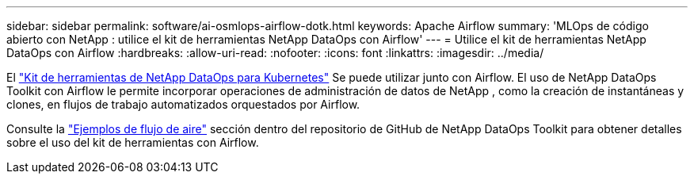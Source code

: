 ---
sidebar: sidebar 
permalink: software/ai-osmlops-airflow-dotk.html 
keywords: Apache Airflow 
summary: 'MLOps de código abierto con NetApp : utilice el kit de herramientas NetApp DataOps con Airflow' 
---
= Utilice el kit de herramientas NetApp DataOps con Airflow
:hardbreaks:
:allow-uri-read: 
:nofooter: 
:icons: font
:linkattrs: 
:imagesdir: ../media/


[role="lead"]
El https://github.com/NetApp/netapp-dataops-toolkit/tree/main/netapp_dataops_k8s["Kit de herramientas de NetApp DataOps para Kubernetes"] Se puede utilizar junto con Airflow.  El uso de NetApp DataOps Toolkit con Airflow le permite incorporar operaciones de administración de datos de NetApp , como la creación de instantáneas y clones, en flujos de trabajo automatizados orquestados por Airflow.

Consulte la https://github.com/NetApp/netapp-dataops-toolkit/tree/main/netapp_dataops_k8s/Examples/Airflow["Ejemplos de flujo de aire"] sección dentro del repositorio de GitHub de NetApp DataOps Toolkit para obtener detalles sobre el uso del kit de herramientas con Airflow.
